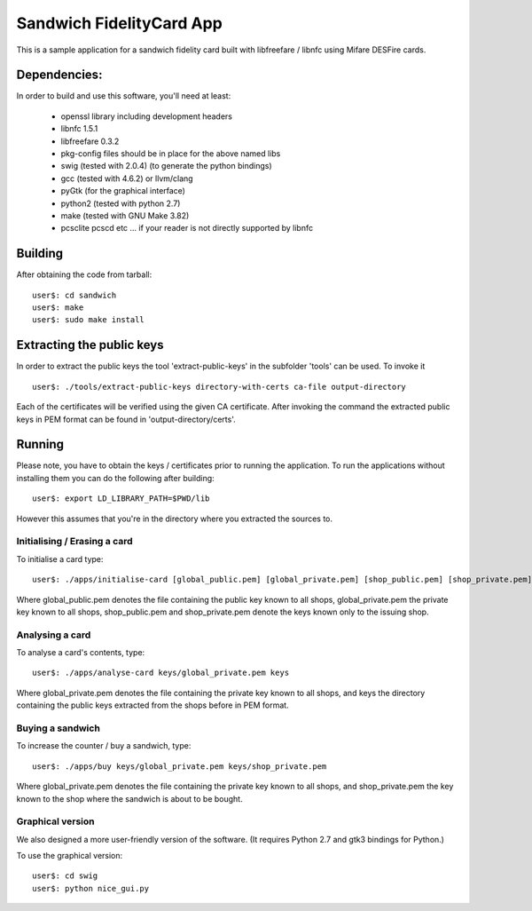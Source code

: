 ===========================
 Sandwich FidelityCard App
===========================
This is a sample application for a sandwich fidelity card built with libfreefare / libnfc
using Mifare DESFire cards.

Dependencies:
~~~~~~~~~~~~~~

In order to build and use this software, you'll need at least:

	* openssl library including development headers
	* libnfc 1.5.1
	* libfreefare 0.3.2
	* pkg-config files should be in place for the above named libs
	* swig (tested with 2.0.4) (to generate the python bindings)
	* gcc (tested with 4.6.2) or llvm/clang
	* pyGtk (for the graphical interface)
	* python2 (tested with python 2.7)
	* make (tested with GNU Make 3.82)
	* pcsclite pcscd etc ... if your reader is not directly supported by libnfc

Building
~~~~~~~~~
After obtaining the code from tarball::

  user$: cd sandwich
  user$: make
  user$: sudo make install

Extracting the public keys
~~~~~~~~~~~~~~~~~~~~~~~~~~~
In order to extract the public keys the tool 'extract-public-keys' in the subfolder 'tools' can be used. To invoke it ::

  user$: ./tools/extract-public-keys directory-with-certs ca-file output-directory

Each of the certificates will be verified using the given CA certificate. After invoking the command the extracted public keys in PEM format can  be found in 'output-directory/certs'.

Running
~~~~~~~~
Please note, you have to obtain the keys / certificates prior to running the application.
To run the applications without installing them you can do the following after building::

  user$: export LD_LIBRARY_PATH=$PWD/lib

However this assumes that you're in the directory where you extracted the sources to.

Initialising / Erasing a card 
------------------------------
To initialise a card type::

  user$: ./apps/initialise-card [global_public.pem] [global_private.pem] [shop_public.pem] [shop_private.pem]

Where global_public.pem denotes the file containing the public key known to all shops, global_private.pem the private key known to all shops,
shop_public.pem and shop_private.pem denote the keys known only to the issuing shop.

Analysing a card
-----------------
To analyse a card's contents, type::

	user$: ./apps/analyse-card keys/global_private.pem keys

Where global_private.pem denotes the file containing the private key known to all shops, and keys the directory containing the public keys
extracted from the shops before in PEM format.

Buying a sandwich
------------------
To increase the counter / buy a sandwich, type::

	user$: ./apps/buy keys/global_private.pem keys/shop_private.pem

Where global_private.pem denotes the file containing the private key known to all shops, and shop_private.pem the key known to the shop where
the sandwich is about to be bought.

Graphical version
-----------------
We also designed a more user-friendly version of the software. (It requires Python 2.7 and gtk3 bindings for Python.)

To use the graphical version::

	user$: cd swig
	user$: python nice_gui.py

